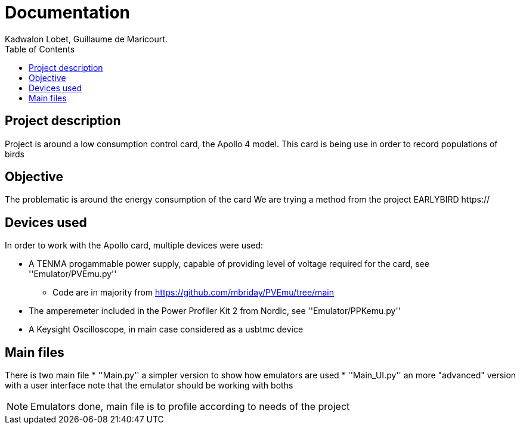 :toc:

= Documentation
Kadwalon Lobet, Guillaume de Maricourt.

== Project description
Project is around a low consumption control card, the Apollo 4 model.
This card is being use in order to record populations of birds 

== Objective
The problematic is around the energy consumption of the card
We are trying a method from the project EARLYBIRD https://

== Devices used
In order to work with the Apollo card, multiple devices were used:

* A TENMA progammable power supply, capable of providing level of voltage required for the card, see ''Emulator/PVEmu.py''
** Code are in majority from https://github.com/mbriday/PVEmu/tree/main
* The amperemeter included in the Power Profiler Kit 2 from Nordic, see ''Emulator/PPKemu.py''
* A Keysight Oscilloscope, in main case considered as a usbtmc device

== Main files
There is two main file
* ''Main.py'' a simpler version to show how emulators are used
* ''Main_UI.py'' an more "advanced" version with a user interface
note that the emulator should be working with boths

NOTE: Emulators done, main file is to profile according to needs of the project
